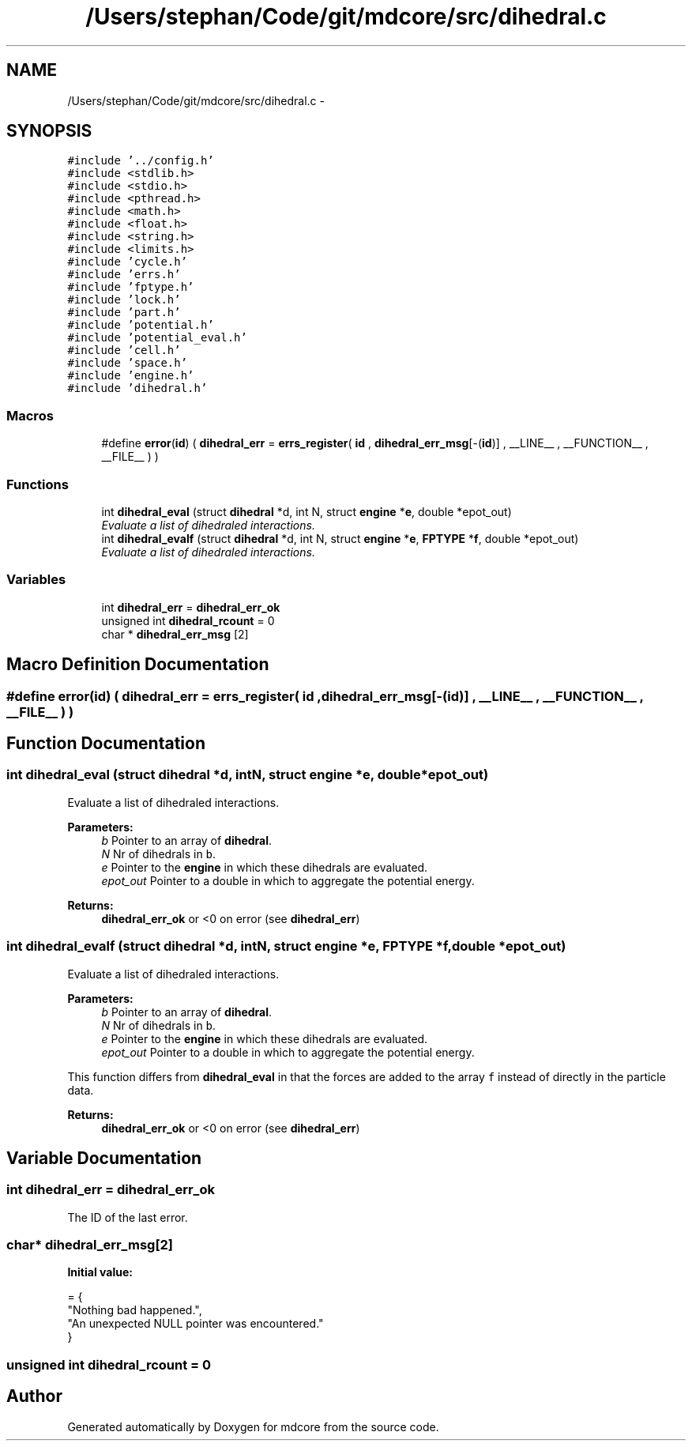 .TH "/Users/stephan/Code/git/mdcore/src/dihedral.c" 3 "Thu Apr 24 2014" "Version 0.1.5" "mdcore" \" -*- nroff -*-
.ad l
.nh
.SH NAME
/Users/stephan/Code/git/mdcore/src/dihedral.c \- 
.SH SYNOPSIS
.br
.PP
\fC#include '\&.\&./config\&.h'\fP
.br
\fC#include <stdlib\&.h>\fP
.br
\fC#include <stdio\&.h>\fP
.br
\fC#include <pthread\&.h>\fP
.br
\fC#include <math\&.h>\fP
.br
\fC#include <float\&.h>\fP
.br
\fC#include <string\&.h>\fP
.br
\fC#include <limits\&.h>\fP
.br
\fC#include 'cycle\&.h'\fP
.br
\fC#include 'errs\&.h'\fP
.br
\fC#include 'fptype\&.h'\fP
.br
\fC#include 'lock\&.h'\fP
.br
\fC#include 'part\&.h'\fP
.br
\fC#include 'potential\&.h'\fP
.br
\fC#include 'potential_eval\&.h'\fP
.br
\fC#include 'cell\&.h'\fP
.br
\fC#include 'space\&.h'\fP
.br
\fC#include 'engine\&.h'\fP
.br
\fC#include 'dihedral\&.h'\fP
.br

.SS "Macros"

.in +1c
.ti -1c
.RI "#define \fBerror\fP(\fBid\fP)   ( \fBdihedral_err\fP = \fBerrs_register\fP( \fBid\fP , \fBdihedral_err_msg\fP[-(\fBid\fP)] , __LINE__ , __FUNCTION__ , __FILE__ ) )"
.br
.in -1c
.SS "Functions"

.in +1c
.ti -1c
.RI "int \fBdihedral_eval\fP (struct \fBdihedral\fP *d, int N, struct \fBengine\fP *\fBe\fP, double *epot_out)"
.br
.RI "\fIEvaluate a list of dihedraled interactions\&. \fP"
.ti -1c
.RI "int \fBdihedral_evalf\fP (struct \fBdihedral\fP *d, int N, struct \fBengine\fP *\fBe\fP, \fBFPTYPE\fP *\fBf\fP, double *epot_out)"
.br
.RI "\fIEvaluate a list of dihedraled interactions\&. \fP"
.in -1c
.SS "Variables"

.in +1c
.ti -1c
.RI "int \fBdihedral_err\fP = \fBdihedral_err_ok\fP"
.br
.ti -1c
.RI "unsigned int \fBdihedral_rcount\fP = 0"
.br
.ti -1c
.RI "char * \fBdihedral_err_msg\fP [2]"
.br
.in -1c
.SH "Macro Definition Documentation"
.PP 
.SS "#define error(\fBid\fP)   ( \fBdihedral_err\fP = \fBerrs_register\fP( \fBid\fP , \fBdihedral_err_msg\fP[-(\fBid\fP)] , __LINE__ , __FUNCTION__ , __FILE__ ) )"

.SH "Function Documentation"
.PP 
.SS "int dihedral_eval (struct \fBdihedral\fP *d, intN, struct \fBengine\fP *e, double *epot_out)"

.PP
Evaluate a list of dihedraled interactions\&. 
.PP
\fBParameters:\fP
.RS 4
\fIb\fP Pointer to an array of \fBdihedral\fP\&. 
.br
\fIN\fP Nr of dihedrals in \fCb\fP\&. 
.br
\fIe\fP Pointer to the \fBengine\fP in which these dihedrals are evaluated\&. 
.br
\fIepot_out\fP Pointer to a double in which to aggregate the potential energy\&.
.RE
.PP
\fBReturns:\fP
.RS 4
\fBdihedral_err_ok\fP or <0 on error (see \fBdihedral_err\fP) 
.RE
.PP

.SS "int dihedral_evalf (struct \fBdihedral\fP *d, intN, struct \fBengine\fP *e, \fBFPTYPE\fP *f, double *epot_out)"

.PP
Evaluate a list of dihedraled interactions\&. 
.PP
\fBParameters:\fP
.RS 4
\fIb\fP Pointer to an array of \fBdihedral\fP\&. 
.br
\fIN\fP Nr of dihedrals in \fCb\fP\&. 
.br
\fIe\fP Pointer to the \fBengine\fP in which these dihedrals are evaluated\&. 
.br
\fIepot_out\fP Pointer to a double in which to aggregate the potential energy\&.
.RE
.PP
This function differs from \fBdihedral_eval\fP in that the forces are added to the array \fCf\fP instead of directly in the particle data\&.
.PP
\fBReturns:\fP
.RS 4
\fBdihedral_err_ok\fP or <0 on error (see \fBdihedral_err\fP) 
.RE
.PP

.SH "Variable Documentation"
.PP 
.SS "int dihedral_err = \fBdihedral_err_ok\fP"
The ID of the last error\&. 
.SS "char* dihedral_err_msg[2]"
\fBInitial value:\fP
.PP
.nf
= {
        "Nothing bad happened\&.",
    "An unexpected NULL pointer was encountered\&."
        }
.fi
.SS "unsigned int dihedral_rcount = 0"

.SH "Author"
.PP 
Generated automatically by Doxygen for mdcore from the source code\&.
